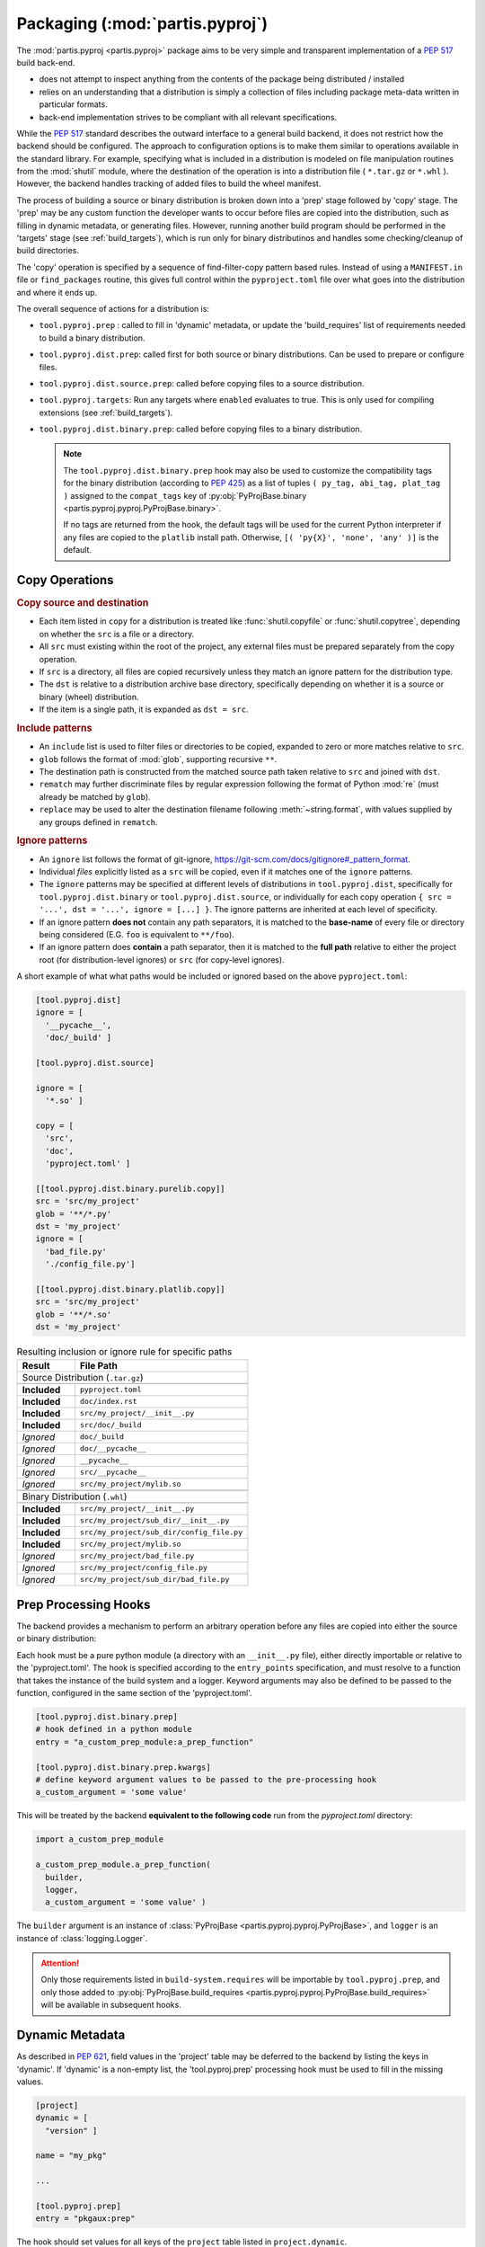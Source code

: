 
Packaging (:mod:`partis.pyproj`)
================================

The :mod:`partis.pyproj <partis.pyproj>` package aims to be very simple and
transparent implementation of a :pep:`517` build back-end.

* does not attempt to inspect anything from the contents of the package
  being distributed / installed
* relies on an understanding that a distribution is simply a collection of files
  including package meta-data written in particular formats.
* back-end implementation strives to be compliant with all relevant
  specifications.


While the :pep:`517` standard describes the outward interface to a general
build backend, it does not restrict how the backend should be configured.
The approach to configuration options is to make them similar to operations
available in the standard library.
For example, specifying what is included in a distribution is modeled on
file manipulation routines from the
:mod:`shutil` module, where the destination of the
operation is into a distribution file ( ``*.tar.gz`` or ``*.whl`` ).
However, the backend handles tracking of added files to build the wheel
manifest.

The process of building a source or binary distribution is broken down into
a 'prep' stage followed by 'copy' stage.
The 'prep' may be any custom function the developer wants to occur before files
are copied into the distribution, such as filling in dynamic metadata,
or generating files.
However, running another build program should be performed in the 'targets' stage
(see :ref:`build_targets`), which is run only for binary distributinos and handles
some checking/cleanup of build directories.

The 'copy' operation is specified by a sequence of find-filter-copy pattern based
rules. Instead of using a ``MANIFEST.in`` file or ``find_packages`` routine,
this gives full control within the ``pyproject.toml`` file over what goes into
the distribution and where it ends up.

The overall sequence of actions for a distribution is:

* ``tool.pyproj.prep`` : called to fill in 'dynamic' metadata, or update
  the 'build_requires' list of requirements needed to build a binary distribution.
* ``tool.pyproj.dist.prep``: called first for both source or binary distributions.
  Can be used to prepare or configure files.
* ``tool.pyproj.dist.source.prep``: called before copying files to a source distribution.
* ``tool.pyproj.targets``: Run any targets where ``enabled`` evaluates to true.
  This is only used for compiling extensions (see :ref:`build_targets`).
* ``tool.pyproj.dist.binary.prep``: called before copying files to a binary distribution.

  .. note::

    The ``tool.pyproj.dist.binary.prep`` hook may also be used to
    customize the compatibility tags for the binary distribution
    (according to :pep:`425`) as a list of tuples
    ``( py_tag, abi_tag, plat_tag )`` assigned to
    the ``compat_tags`` key of
    :py:obj:`PyProjBase.binary <partis.pyproj.pyproj.PyProjBase.binary>`.

    If no tags are returned from the hook, the default tags
    will be used for the current Python interpreter if any files are copied to
    the ``platlib`` install path.
    Otherwise, ``[( 'py{X}', 'none', 'any' )]`` is the default.

Copy Operations
---------------

.. code-block:: EBNF
  :caption: copy operation

  copy: copy_item | listof{copy_item}
  copy_item: PATH | dict{src = PATH, dst = PATH?, include = include?, ignore = ignore?}
  include: GLOB | listof{include_item}
  include_item: GLOB | dict{glob = GLOB, rematch = REGEX?, replace = FORMAT?}
  ignore: IGNORE | listof{IGNORE}

  PATH: < POSIX path, implicitly relative to project root >
  GLOB: < https://docs.python.org/3/library/glob.html#glob.glob >
  REGEX: < https://docs.python.org/3/library/re.html#regular-expression-syntax >
  FORMAT: < https://docs.python.org/3/library/string.html#formatstrings >
  IGNORE: < https://git-scm.com/docs/gitignore#_pattern_format >


.. rubric:: Copy source and destination

* Each item listed in ``copy`` for a distribution is treated like :func:`shutil.copyfile`
  or :func:`shutil.copytree`, depending on whether the ``src`` is a file or a directory.
* All ``src`` must existing within the root of the project, any external files
  must be prepared separately from the copy operation.
* If ``src`` is a directory, all files are copied recursively unless they
  match an ignore pattern for the distribution type.
* The ``dst`` is relative to a distribution archive base directory, specifically
  depending on whether it is a source or binary (wheel) distribution.
* If the item is a single path, it is expanded as ``dst = src``.

.. rubric:: Include patterns

* An ``include`` list is used to filter files or directories to be copied, expanded
  to zero or more matches relative to ``src``.
* ``glob`` follows the format of :mod:`glob`, supporting recursive ``**``.
* The destination path is constructed from the matched source path taken relative to
  ``src`` and joined with ``dst``.
* ``rematch`` may further discriminate files by regular expression
  following the format of Python :mod:`re` (must already be matched by ``glob``).
* ``replace`` may be used to alter the destination filename following
  :meth:`~string.format`, with values supplied by any groups defined in ``rematch``.


.. rubric:: Ignore patterns

* An ``ignore`` list follows the format of git-ignore, https://git-scm.com/docs/gitignore#_pattern_format.
* Individual *files* explicitly listed as a ``src`` will be copied, even if it
  matches one of the ``ignore`` patterns.
* The ``ignore`` patterns may be specified at different levels of distributions in
  ``tool.pyproj.dist``, specifically for ``tool.pyproj.dist.binary`` or
  ``tool.pyproj.dist.source``, or individually for each copy operation
  ``{ src = '...', dst = '...', ignore = [...] }``.
  The ignore patterns are inherited at each level of specificity.
* If an ignore pattern **does not** contain any path separators, it is matched to
  the **base-name** of every file or directory being considered (E.G. ``foo`` is
  equivalent to ``**/foo``).
* If an ignore pattern does **contain** a path separator, then it is matched to the
  **full path** relative to either the project root (for distribution-level ignores)
  or ``src`` (for copy-level ignores).



.. code-block:: toml
  :caption: ``pyproject.toml``

  [project]
  # required project metadata
  name = "my-project"
  version = "1.0"

  [build-system]
  # specify this package as a build dependency
  requires = [
    "partis-pyproj" ]

  # direct the installer to the PEP-517 backend
  build-backend = "partis.pyproj.backend"

  [tool.pyproj.dist]
  # define patterns of files to ignore for any type of distribution
  ignore = [
    '__pycache__',
    '*.py[cod]',
    '*.so',
    '*.egg-info' ]

  [tool.pyproj.dist.source]
  # define what files/directories should be copied into a source distribution
  copy = [
    'src',
    'pyproject.toml' ]

  [tool.pyproj.dist.binary.purelib]
  # define what files/directories should be copied into a binary distribution
  # the 'dst' will correspond to the location of the file in 'site-packages'
  copy = [
    { src = 'src/my_project', dst = 'my_project' } ]

A short example of what what paths would be included or ignored based on the
above ``pyproject.toml``:

.. code-block:: toml

  [tool.pyproj.dist]
  ignore = [
    '__pycache__',
    'doc/_build' ]

  [tool.pyproj.dist.source]

  ignore = [
    '*.so' ]

  copy = [
    'src',
    'doc',
    'pyproject.toml' ]

  [[tool.pyproj.dist.binary.purelib.copy]]
  src = 'src/my_project'
  glob = '**/*.py'
  dst = 'my_project'
  ignore = [
    'bad_file.py'
    './config_file.py']

  [[tool.pyproj.dist.binary.platlib.copy]]
  src = 'src/my_project'
  glob = '**/*.so'
  dst = 'my_project'


.. tabularcolumns:: |p{3cm}|p{3cm}|p{9cm}|

.. table:: Resulting inclusion or ignore rule for specific paths
  :widths: 20 60
  :class: longtable

  +--------------------+---------------------------------------------------+
  | Result             | File Path                                         |
  +====================+===================================================+
  | Source Distribution (``.tar.gz``)                                      |
  +--------------------+---------------------------------------------------+
  +--------------------+---------------------------------------------------+
  | **Included**       | ``pyproject.toml``                                |
  +--------------------+---------------------------------------------------+
  | **Included**       | ``doc/index.rst``                                 |
  +--------------------+---------------------------------------------------+
  | **Included**       | ``src/my_project/__init__.py``                    |
  +--------------------+---------------------------------------------------+
  | **Included**       | ``src/doc/_build``                                |
  +--------------------+---------------------------------------------------+
  | *Ignored*          | ``doc/_build``                                    |
  +--------------------+---------------------------------------------------+
  | *Ignored*          | ``doc/__pycache__``                               |
  +--------------------+---------------------------------------------------+
  | *Ignored*          | ``__pycache__``                                   |
  +--------------------+---------------------------------------------------+
  | *Ignored*          | ``src/__pycache__``                               |
  +--------------------+---------------------------------------------------+
  | *Ignored*          | ``src/my_project/mylib.so``                       |
  +--------------------+---------------------------------------------------+
  +--------------------+---------------------------------------------------+
  | Binary Distribution (``.whl``)                                         |
  +--------------------+---------------------------------------------------+
  +--------------------+---------------------------------------------------+
  | **Included**       | ``src/my_project/__init__.py``                    |
  +--------------------+---------------------------------------------------+
  | **Included**       | ``src/my_project/sub_dir/__init__.py``            |
  +--------------------+---------------------------------------------------+
  | **Included**       | ``src/my_project/sub_dir/config_file.py``         |
  +--------------------+---------------------------------------------------+
  | **Included**       | ``src/my_project/mylib.so``                       |
  +--------------------+---------------------------------------------------+
  | *Ignored*          | ``src/my_project/bad_file.py``                    |
  +--------------------+---------------------------------------------------+
  | *Ignored*          | ``src/my_project/config_file.py``                 |
  +--------------------+---------------------------------------------------+
  | *Ignored*          | ``src/my_project/sub_dir/bad_file.py``            |
  +--------------------+---------------------------------------------------+

Prep Processing Hooks
---------------------

The backend provides a mechanism to perform an arbitrary operation before any
files are copied into either the source or binary distribution:

Each hook must be a pure python module (a directory with an
``__init__.py`` file), either directly importable or relative to the 'pyproject.toml'.
The hook is specified according to the ``entry_points`` specification, and
must resolve to a function that takes the instance of the build system and
a logger.
Keyword arguments may also be defined to be passed to the function,
configured in the same section of the 'pyproject.toml'.

.. code-block:: toml

  [tool.pyproj.dist.binary.prep]
  # hook defined in a python module
  entry = "a_custom_prep_module:a_prep_function"

  [tool.pyproj.dist.binary.prep.kwargs]
  # define keyword argument values to be passed to the pre-processing hook
  a_custom_argument = 'some value'


This will be treated by the backend **equivalent to the
following code** run from the `pyproject.toml` directory:

.. code:: python

  import a_custom_prep_module

  a_custom_prep_module.a_prep_function(
    builder,
    logger,
    a_custom_argument = 'some value' )


The ``builder`` argument is an instance of
:class:`PyProjBase <partis.pyproj.pyproj.PyProjBase>`, and ``logger``
is an instance of :class:`logging.Logger`.

.. attention::

  Only those requirements listed in ``build-system.requires``
  will be importable by ``tool.pyproj.prep``, and only those added to
  :py:obj:`PyProjBase.build_requires <partis.pyproj.pyproj.PyProjBase.build_requires>`
  will be available in subsequent hooks.

Dynamic Metadata
----------------

As described in :pep:`621`, field values in the 'project' table may be deferred
to the backend by listing the keys in 'dynamic'.
If 'dynamic' is a non-empty list, the 'tool.pyproj.prep' processing hook must
be used to fill in the missing values.

.. code-block:: toml

  [project]
  dynamic = [
    "version" ]

  name = "my_pkg"

  ...

  [tool.pyproj.prep]
  entry = "pkgaux:prep"

The hook should set values for all keys of the ``project`` table listed
in ``project.dynamic``.

.. code-block:: python
  :caption: ``pkgaux/__init__.py``

  def prep( builder, logger ):
    builder.project.version = "1.2.3"


.. _build_targets:

Build Targets
-------------

The method of compiling extensions is delegated to a third-party build system,
such as Meson Build system https://mesonbuild.com/ or CMake https://cmake.org/,
both available on PyPI.
This means that, unlike with setuptools, detailed configuration of the build itself
would be given in separate files like ``meson.build`` with Meson,
or ``CMakeLists.txt`` with CMake.

This stage of the build process is specified in the 'pyproject.toml' array
``tool.pyproj.targets``.
Only one is needed, but it is possible to define more than one.
In case different options are needed depending on the environment, the ``enabled``
field can be a :pep:`508` environment :class:`Marker <packaging.markers.Marker>`,
or can also be set manually (True/False) by an earlier 'prep' stage.

Each third-party build system is given by the ``entry``, which is an entry-point
to a pure function that takes in the arguments and options given in the table
for that build.
The builtin functions for Meson or CMake simply format the options into command-line
arguments for the typical 'setup', 'compile', and 'install' steps.

* :func:`partis.pyproj.builder:meson <partis.pyproj.builder.meson.meson>`: With the 'extra' ``partis-pyproj[meson]``
* :func:`partis.pyproj.builder:cmake <partis.pyproj.builder.cmake.cmake>`: With the 'extra' ``partis-pyproj[cmake]``

A custom 'builder' for the entry-point can also be used, and is simply a callable
with the correct signature.
See one of the above builtin methods as an example.

For example, the following configuration,

.. code-block:: toml

  [[tool.pyproj.targets]]

  entry = 'partis.pyproj.builder:meson'

  # location to create temporary build files (optional)
  build_dir = 'tmp/build'
  # location to place final build targets
  prefix = 'tmp/prefix'

  [tool.pyproj.targets.options]
  # Custom build options (e.g. passing to meson -Dcustom_feature=enabled)
  custom_feature = 'enabled'

  [tool.pyproj.dist.binary.platlib]
  # binary distribution platform specific install path
  copy = [
    { src = 'tmp/prefix/lib', dst = 'my_project' } ]

To use this feature, the source directory must contain appropriate 'meson.build' files,
since the 'pyproject.toml' configuration only provides a way of running
``meson setup`` and ``meson compile`` before creating the binary distribution.

.. attention::

  The ``meson install`` (or ``cmake install``) must be done in a way that can be
  copied into the distribution and then installed to another location, instead of
  actually being installed to the system.
  This means that the compiled code **must be relocateable**, avoiding the use of
  absolute paths in configurations and dynamic linking.

The ``src_dir`` and ``prefix`` paths are always relative to the project
root directory, and default to ``src_dir = '.'`` and ``prefix = './build'``.
Currently these must all be a sub-directory relative to the 'pyproject.toml'
(e.g. a specified temporary directory).

The result should be equivalent to running the following commands:

.. code-block:: bash

  meson setup [setup_args] --prefix prefix [-Doption=val] build_dir src_dir
  meson compile [compile_args] -C build_dir
  meson install [install_args] -C build_dir

executed in the project directory, followed by copying all files in 'build/lib'
into the binary distribution's 'platlib' install path.

.. attention::

  The ``ignore`` patterns should be considered when including compiled
  extensions, for example to ensure that the extension shared object '.so' are
  *not ignored* and actually copied into the binary distribution.

Binary distribution install paths
---------------------------------

If there are some binary distribution files that need to be installed to a
location according to a local installation scheme
these can be specified within sub-tables.
Available install scheme keys, and **example** corresponding install locations, are:

* ``purelib`` ("pure" library Python path): ``{prefix}/lib/python{X}.{Y}/site-packages/``
* ``platlib`` (platform specific Python path): ``{prefix}/lib{platform}/python{X}.{Y}/site-packages/``

  .. note::

    Both ``purelib`` and ``platlib`` install to the base 'site-packages'
    directory, so any files copied to these paths should be placed within a
    desired top-level package directory.

* ``headers`` (INCLUDE search paths): ``{prefix}/include/{site}/python{X}.{Y}{abiflags}/{distname}/``
* ``scripts`` (executable search path): ``{prefix}/bin/``

  .. attention::

    Even though any files added to the ``scripts`` path will be installed to
    the ``bin`` directory, there is often an issue with the 'execute' permission
    being set correctly by the installer (e.g. ``pip``).
    The only verified way of ensuring an executable in the 'bin' directory is to
    use the ``[project.scripts]`` section to add an entry point that will then
    run the desired executable as a sub-process.

* ``data`` (generic data path): ``{prefix}/``

.. code-block:: toml

  [tool.pyproj.dist.binary.purelib]
  copy = [
    { src = 'build/my_project.py', dst = 'my_project/my_project.py'} ]

  [tool.pyproj.dist.binary.platlib]
  copy = [
    { src = 'build/my_project.so', dst = 'my_project/my_project.so'} ]

  [tool.pyproj.dist.binary.headers]
  copy = [
    { src = 'build/header.hpp', dst = 'header.hpp' } ]

  [tool.pyproj.dist.binary.scripts]
  copy = [
    { src = 'build/script.py', dst = 'script.py'} ]

  [tool.pyproj.dist.binary.data]
  copy = [
    { src = 'build/data.dat', dst = 'data.dat' } ]


Config Settings
---------------

As described in :pep:`517`, an installer front-end may implement support for
passing additional options to the backend
(e.g. ``--config-settings`` in ``pip``).
These options may be defined in the ``tool.pyproj.config`` table, which is used
to validate the allowed options, fill in default values, and cast to
desired types.
These settings, updated by any values passed from the front-end installer,
are available in any processing hook.
Combined with an entry-point ``kwargs``, these can be used to keep all
conditional dependencies listed in ``pyproject.toml``.

.. note::

  The type is derived from the value parsed from ``pyproject.toml``.
  For example, the value of ``3`` is parsed as an integer, while ``3.0`` is parsed
  as a float.
  Additionally, the ``tool.pyproj.config`` table may **not** contain nested tables,
  since it must be able to map 1:1 with arguments passed on
  the command line.
  A single-level list may be set as a value to restrict the allowed value to
  one of those in the list, with the first item in the list being used as the
  default value.

  Boolean values passed to ``--config-settings`` are parsed by comparing to
  string values ``['true', 'True', 'yes', 'y', 'enable', 'enabled']``
  or ``['false', 'False', 'no', 'n', 'disable', 'disabled']``.

.. code-block:: toml

  [tool.pyproj.config]
  a_cfg_option = false
  another_option = ["foo", "bar"]

  [tool.pyproj.prep]
  entry = "pkgaux:prep"
  kwargs = { deps = ["additional_build_dep >= 1.2.3"] }

.. code-block:: python
  :caption: ``pkgaux/__init__.py``

  def prep( builder, logger, deps ):

    if builder.config.a_cfg_option:
      builder.build_requires |= set(deps)

    if builder.config.another_option == 'foo':
      ...

    elif builder.config.another_option == 'bar':
      ...

In this example, the command
``pip install --config-settings a_cfg_option=true ...`` will cause the
'additional_build_dep' to be installed before the build occurs.
The value of ``another_option`` may be either ``foo`` or ``bar``,
and all other values will raise an exception before reaching the entry-point.

